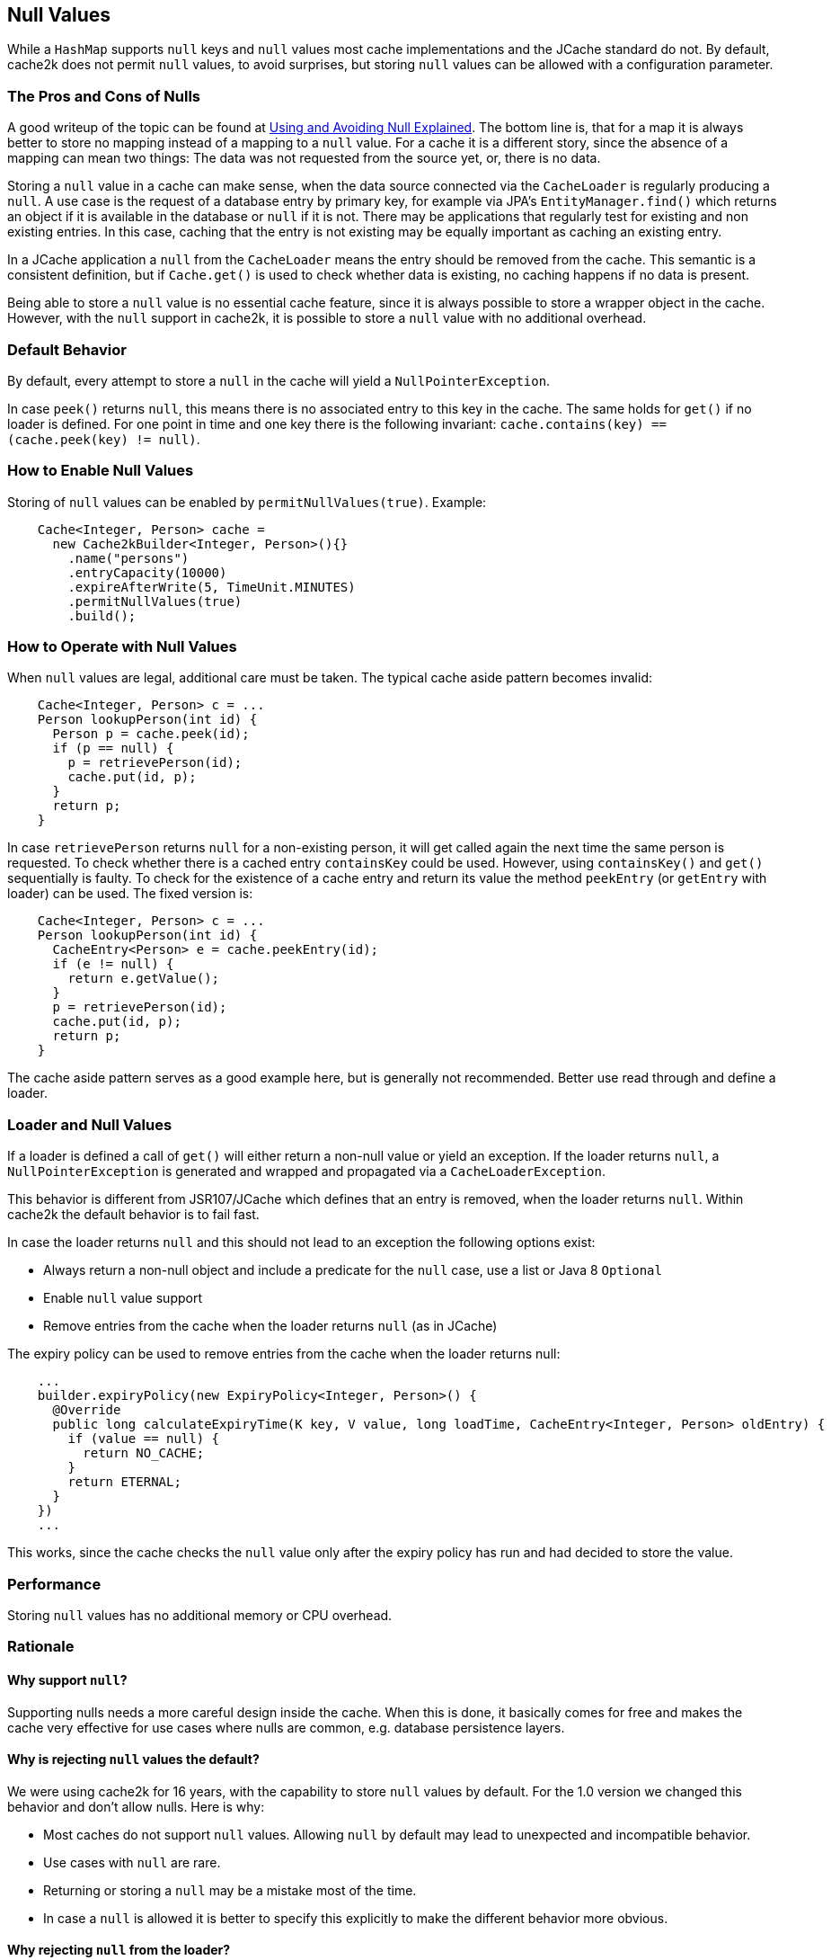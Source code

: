 [[null-values]]
== Null Values

While a `HashMap` supports `null` keys and `null` values most cache implementations and the JCache standard
do not. By default, cache2k does not permit `null` values, to avoid surprises, but storing `null` values
can be allowed with a configuration parameter.

=== The Pros and Cons of Nulls

A good writeup of the topic can be found at
https://github.com/google/guava/wiki/UsingAndAvoidingNullExplained[Using and Avoiding Null Explained].
The bottom line is, that for a map it is always better to store no mapping instead of a mapping to a `null` value.
For a cache it is a different story, since the absence of a mapping can mean two things: The data was
not requested from the source yet, or, there is no data.

Storing a `null` value in a cache can make sense, when the data source connected via the `CacheLoader`
is regularly producing a `null`. A use case is the request of a database entry by primary key,
for example via JPA's `EntityManager.find()` which returns an object if it is available in the database
or `null` if it is not. There may be applications that regularly test for existing and non existing entries.
In this case, caching that the entry is not existing may be equally important as caching an existing entry.

In a JCache application a `null` from the `CacheLoader` means the entry should be removed from the cache.
This semantic is a consistent definition, but if `Cache.get()` is used to check whether data is
existing, no caching happens if no data is present.

Being able to store a `null` value is no essential cache feature, since it is always possible
to store a wrapper object in the cache. However, with the `null` support in cache2k, it is
possible to store a `null` value with no additional overhead.

=== Default Behavior

By default, every attempt to store a `null` in the cache will yield a `NullPointerException`.

In case `peek()` returns `null`, this means there is no associated entry to this
key in the cache. The same holds for `get()` if no loader is defined. For one point
in time and one key there is the following invariant: `cache.contains(key) == (cache.peek(key) != null)`.

=== How to Enable Null Values

Storing of `null` values can be enabled by `permitNullValues(true)`. Example:

[source,java]
----
    Cache<Integer, Person> cache =
      new Cache2kBuilder<Integer, Person>(){}
        .name("persons")
        .entryCapacity(10000)
        .expireAfterWrite(5, TimeUnit.MINUTES)
        .permitNullValues(true)
        .build();
----

=== How to Operate with Null Values

When `null` values are legal, additional care must be taken. The typical cache aside pattern becomes invalid:

[source,java]
----
    Cache<Integer, Person> c = ...
    Person lookupPerson(int id) {
      Person p = cache.peek(id);
      if (p == null) {
        p = retrievePerson(id);
        cache.put(id, p);
      }
      return p;
    }
----

In case `retrievePerson` returns `null` for a non-existing person, it will get called again the next
time the same person is requested. To check whether there is a cached entry `containsKey` could be used.
However, using `containsKey()` and `get()` sequentially is faulty. To check for the existence of a cache
entry and return its value the method `peekEntry` (or `getEntry` with loader) can be used.
The fixed version is:

[source,java]
----
    Cache<Integer, Person> c = ...
    Person lookupPerson(int id) {
      CacheEntry<Person> e = cache.peekEntry(id);
      if (e != null) {
        return e.getValue();
      }
      p = retrievePerson(id);
      cache.put(id, p);
      return p;
    }
----

The cache aside pattern serves as a good example here, but is generally not recommended. Better
use read through and define a loader.

=== Loader and Null Values

If a loader is defined a call of `get()` will either return a non-null value or yield an exception.
If the loader returns `null`, a `NullPointerException` is generated and wrapped and propagated via
a `CacheLoaderException`.

This behavior is different from JSR107/JCache which defines that an entry is removed, when the loader
returns `null`. Within cache2k the default behavior is to fail fast.

In case the loader returns `null` and this should not lead to an exception the following options exist:

- Always return a non-null object and include a predicate for the `null` case, use a list
  or Java 8 `Optional`
- Enable `null` value support
- Remove entries from the cache when the loader returns `null` (as in JCache)

The expiry policy can be used to remove entries from the cache when the loader returns null:

[source,java]
----
    ...
    builder.expiryPolicy(new ExpiryPolicy<Integer, Person>() {
      @Override
      public long calculateExpiryTime(K key, V value, long loadTime, CacheEntry<Integer, Person> oldEntry) {
        if (value == null) {
          return NO_CACHE;
        }
        return ETERNAL;
      }
    })
    ...
----

This works, since the cache checks the `null` value only after the expiry policy has run and
had decided to store the value.

=== Performance

Storing `null` values has no additional memory or CPU overhead.

=== Rationale

==== Why support `null`?

Supporting nulls needs a more careful design inside the cache. When
this is done, it basically comes for free and makes the cache very effective for use cases
where nulls are common, e.g. database persistence layers.

==== Why is rejecting `null` values the default?

We were using cache2k for 16 years, with the capability
to store `null` values by default. For the 1.0 version we changed this behavior and don't allow nulls.
Here is why:

- Most caches do not support `null` values. Allowing `null` by default may lead to unexpected and incompatible behavior.
- Use cases with `null` are rare.
- Returning or storing a `null` may be a mistake most of the time.
- In case a `null` is allowed it is better to specify this explicitly to make the different
  behavior more obvious.

==== Why rejecting `null` from the loader?

If the loader returns `null`, a `NullPointerException` is generated and propagated via
the `CacheLoaderException`. This behavior is different from JSR107/JCache which defines that an entry
is removed, if the loader returns `null`.

The JCache behavior is consistent, since a `get()` in JCache returns `null` only in the case that
no entry is present. The JCache behavior is also useful, since nulls from the loader pass through
transparently. But as soon as nulls are passed through regularly, the cache is rendered useless, since
a `null` from the loader means "no caching". This will be unnoticed during development but will lead to
performance trouble in production.

In cache2k there a different options when `null` comes into play. A consistent fail fast
by default will lead to an explicit choice for the best option.
